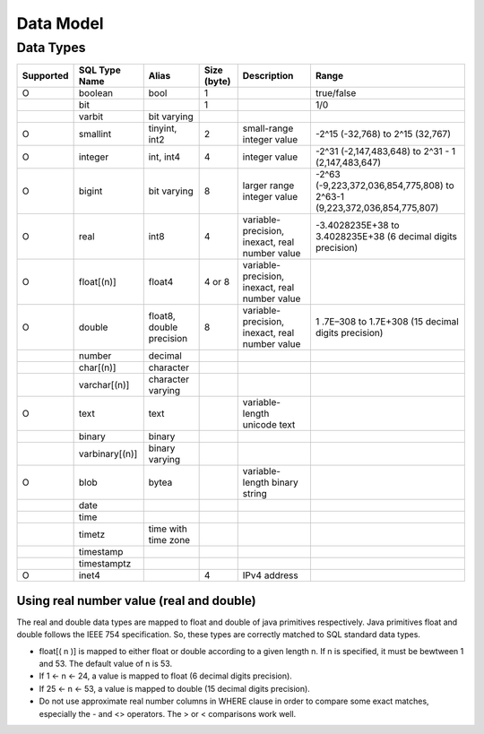 **********
Data Model
**********

===============
Data Types
===============

+-----------+----------------+----------------------------+-------------+---------------------------------------------------+--------------------------------------------------------------------------+ 
| Supported | SQL Type Name  |  Alias                     | Size (byte) | Description                                       | Range                                                                    |
+===========+================+============================+=============+===================================================+==========================================================================+ 
| O         | boolean        |  bool                      |  1          |                                                   | true/false                                                               |
+-----------+----------------+----------------------------+-------------+---------------------------------------------------+--------------------------------------------------------------------------+  
|           | bit            |                            |  1          |                                                   | 1/0                                                                      | 
+-----------+----------------+----------------------------+-------------+---------------------------------------------------+--------------------------------------------------------------------------+ 
|           | varbit         |  bit varying               |             |                                                   |                                                                          |
+-----------+----------------+----------------------------+-------------+---------------------------------------------------+--------------------------------------------------------------------------+ 
| O         | smallint       |  tinyint, int2             |  2          | small-range integer value                         | -2^15 (-32,768) to 2^15 (32,767)                                         |
+-----------+----------------+----------------------------+-------------+---------------------------------------------------+--------------------------------------------------------------------------+ 
| O         | integer        |  int, int4                 |  4          | integer value                                     | -2^31 (-2,147,483,648) to 2^31 - 1 (2,147,483,647)                       |
+-----------+----------------+----------------------------+-------------+---------------------------------------------------+--------------------------------------------------------------------------+ 
| O         | bigint         |  bit varying               |  8          | larger range integer value                        | -2^63 (-9,223,372,036,854,775,808) to 2^63-1 (9,223,372,036,854,775,807) |
+-----------+----------------+----------------------------+-------------+---------------------------------------------------+--------------------------------------------------------------------------+ 
| O         | real           |  int8                      |  4          | variable-precision, inexact, real number value    | -3.4028235E+38 to 3.4028235E+38 (6 decimal digits precision)             |
+-----------+----------------+----------------------------+-------------+---------------------------------------------------+--------------------------------------------------------------------------+ 
| O         | float[(n)]     |  float4                    |  4 or 8     | variable-precision, inexact, real number value    |                                                                          |
+-----------+----------------+----------------------------+-------------+---------------------------------------------------+--------------------------------------------------------------------------+ 
| O         | double         |  float8, double precision  |  8          | variable-precision, inexact, real number value    | 1 .7E–308 to 1.7E+308 (15 decimal digits precision)                      |
+-----------+----------------+----------------------------+-------------+---------------------------------------------------+--------------------------------------------------------------------------+ 
|           | number         |  decimal                   |             |                                                   |                                                                          |
+-----------+----------------+----------------------------+-------------+---------------------------------------------------+--------------------------------------------------------------------------+ 
|           | char[(n)]      |  character                 |             |                                                   |                                                                          |
+-----------+----------------+----------------------------+-------------+---------------------------------------------------+--------------------------------------------------------------------------+ 
|           | varchar[(n)]   |  character varying         |             |                                                   |                                                                          |
+-----------+----------------+----------------------------+-------------+---------------------------------------------------+--------------------------------------------------------------------------+ 
| O         | text           |  text                      |             | variable-length unicode text                      |                                                                          |
+-----------+----------------+----------------------------+-------------+---------------------------------------------------+--------------------------------------------------------------------------+ 
|           | binary         |  binary                    |             |                                                   |                                                                          |
+-----------+----------------+----------------------------+-------------+---------------------------------------------------+--------------------------------------------------------------------------+ 
|           | varbinary[(n)] |  binary varying            |             |                                                   |                                                                          |
+-----------+----------------+----------------------------+-------------+---------------------------------------------------+--------------------------------------------------------------------------+ 
| O         | blob           |  bytea                     |             | variable-length binary string                     |                                                                          |
+-----------+----------------+----------------------------+-------------+---------------------------------------------------+--------------------------------------------------------------------------+ 
|           | date           |                            |             |                                                   |                                                                          | 
+-----------+----------------+----------------------------+-------------+---------------------------------------------------+--------------------------------------------------------------------------+ 
|           | time           |                            |             |                                                   |                                                                          | 
+-----------+----------------+----------------------------+-------------+---------------------------------------------------+--------------------------------------------------------------------------+ 
|           | timetz         |  time with time zone       |             |                                                   |                                                                          |
+-----------+----------------+----------------------------+-------------+---------------------------------------------------+--------------------------------------------------------------------------+ 
|           | timestamp      |                            |             |                                                   |                                                                          |
+-----------+----------------+----------------------------+-------------+---------------------------------------------------+--------------------------------------------------------------------------+ 
|           | timestamptz    |                            |             |                                                   |                                                                          |
+-----------+----------------+----------------------------+-------------+---------------------------------------------------+--------------------------------------------------------------------------+ 
| O         | inet4          |                            | 4           | IPv4 address                                      |                                                                          |
+-----------+----------------+----------------------------+-------------+---------------------------------------------------+--------------------------------------------------------------------------+

-----------------------------------------
Using real number value (real and double)
-----------------------------------------

The real and double data types are mapped to float and double of java primitives respectively. Java primitives float and double follows the IEEE 754 specification. So, these types are correctly matched to SQL standard data types.

+ float[( n )] is mapped to either float or double according to a given length n. If n is specified, it must be bewtween 1 and 53. The default value of n is 53.
+ If 1 <- n <- 24, a value is mapped to float (6 decimal digits precision).
+ If 25 <- n <- 53, a value is mapped to double (15 decimal digits precision). 
+ Do not use approximate real number columns in WHERE clause in order to compare some exact matches, especially the - and <> operators. The > or < comparisons work well. 